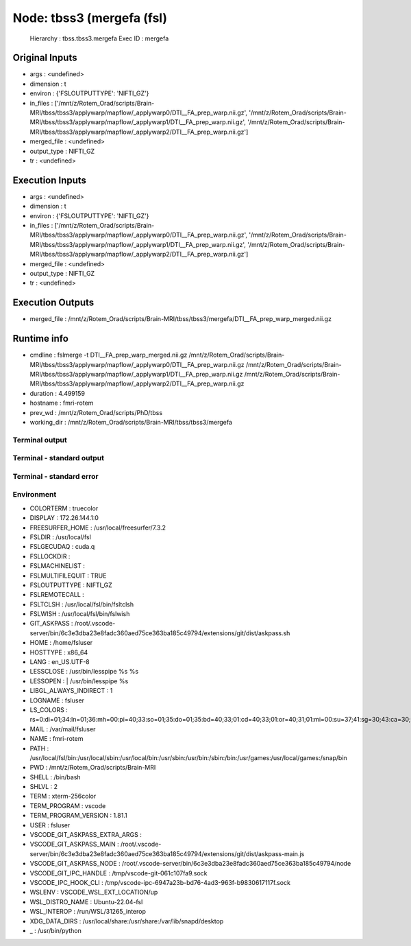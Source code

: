 Node: tbss3 (mergefa (fsl)
==========================


 Hierarchy : tbss.tbss3.mergefa
 Exec ID : mergefa


Original Inputs
---------------


* args : <undefined>
* dimension : t
* environ : {'FSLOUTPUTTYPE': 'NIFTI_GZ'}
* in_files : ['/mnt/z/Rotem_Orad/scripts/Brain-MRI/tbss/tbss3/applywarp/mapflow/_applywarp0/DTI__FA_prep_warp.nii.gz', '/mnt/z/Rotem_Orad/scripts/Brain-MRI/tbss/tbss3/applywarp/mapflow/_applywarp1/DTI__FA_prep_warp.nii.gz', '/mnt/z/Rotem_Orad/scripts/Brain-MRI/tbss/tbss3/applywarp/mapflow/_applywarp2/DTI__FA_prep_warp.nii.gz']
* merged_file : <undefined>
* output_type : NIFTI_GZ
* tr : <undefined>


Execution Inputs
----------------


* args : <undefined>
* dimension : t
* environ : {'FSLOUTPUTTYPE': 'NIFTI_GZ'}
* in_files : ['/mnt/z/Rotem_Orad/scripts/Brain-MRI/tbss/tbss3/applywarp/mapflow/_applywarp0/DTI__FA_prep_warp.nii.gz', '/mnt/z/Rotem_Orad/scripts/Brain-MRI/tbss/tbss3/applywarp/mapflow/_applywarp1/DTI__FA_prep_warp.nii.gz', '/mnt/z/Rotem_Orad/scripts/Brain-MRI/tbss/tbss3/applywarp/mapflow/_applywarp2/DTI__FA_prep_warp.nii.gz']
* merged_file : <undefined>
* output_type : NIFTI_GZ
* tr : <undefined>


Execution Outputs
-----------------


* merged_file : /mnt/z/Rotem_Orad/scripts/Brain-MRI/tbss/tbss3/mergefa/DTI__FA_prep_warp_merged.nii.gz


Runtime info
------------


* cmdline : fslmerge -t DTI__FA_prep_warp_merged.nii.gz /mnt/z/Rotem_Orad/scripts/Brain-MRI/tbss/tbss3/applywarp/mapflow/_applywarp0/DTI__FA_prep_warp.nii.gz /mnt/z/Rotem_Orad/scripts/Brain-MRI/tbss/tbss3/applywarp/mapflow/_applywarp1/DTI__FA_prep_warp.nii.gz /mnt/z/Rotem_Orad/scripts/Brain-MRI/tbss/tbss3/applywarp/mapflow/_applywarp2/DTI__FA_prep_warp.nii.gz
* duration : 4.499159
* hostname : fmri-rotem
* prev_wd : /mnt/z/Rotem_Orad/scripts/PhD/tbss
* working_dir : /mnt/z/Rotem_Orad/scripts/Brain-MRI/tbss/tbss3/mergefa


Terminal output
~~~~~~~~~~~~~~~


 


Terminal - standard output
~~~~~~~~~~~~~~~~~~~~~~~~~~


 


Terminal - standard error
~~~~~~~~~~~~~~~~~~~~~~~~~


 


Environment
~~~~~~~~~~~


* COLORTERM : truecolor
* DISPLAY : 172.26.144.1:0
* FREESURFER_HOME : /usr/local/freesurfer/7.3.2
* FSLDIR : /usr/local/fsl
* FSLGECUDAQ : cuda.q
* FSLLOCKDIR : 
* FSLMACHINELIST : 
* FSLMULTIFILEQUIT : TRUE
* FSLOUTPUTTYPE : NIFTI_GZ
* FSLREMOTECALL : 
* FSLTCLSH : /usr/local/fsl/bin/fsltclsh
* FSLWISH : /usr/local/fsl/bin/fslwish
* GIT_ASKPASS : /root/.vscode-server/bin/6c3e3dba23e8fadc360aed75ce363ba185c49794/extensions/git/dist/askpass.sh
* HOME : /home/fsluser
* HOSTTYPE : x86_64
* LANG : en_US.UTF-8
* LESSCLOSE : /usr/bin/lesspipe %s %s
* LESSOPEN : | /usr/bin/lesspipe %s
* LIBGL_ALWAYS_INDIRECT : 1
* LOGNAME : fsluser
* LS_COLORS : rs=0:di=01;34:ln=01;36:mh=00:pi=40;33:so=01;35:do=01;35:bd=40;33;01:cd=40;33;01:or=40;31;01:mi=00:su=37;41:sg=30;43:ca=30;41:tw=30;42:ow=34;42:st=37;44:ex=01;32:*.tar=01;31:*.tgz=01;31:*.arc=01;31:*.arj=01;31:*.taz=01;31:*.lha=01;31:*.lz4=01;31:*.lzh=01;31:*.lzma=01;31:*.tlz=01;31:*.txz=01;31:*.tzo=01;31:*.t7z=01;31:*.zip=01;31:*.z=01;31:*.dz=01;31:*.gz=01;31:*.lrz=01;31:*.lz=01;31:*.lzo=01;31:*.xz=01;31:*.zst=01;31:*.tzst=01;31:*.bz2=01;31:*.bz=01;31:*.tbz=01;31:*.tbz2=01;31:*.tz=01;31:*.deb=01;31:*.rpm=01;31:*.jar=01;31:*.war=01;31:*.ear=01;31:*.sar=01;31:*.rar=01;31:*.alz=01;31:*.ace=01;31:*.zoo=01;31:*.cpio=01;31:*.7z=01;31:*.rz=01;31:*.cab=01;31:*.wim=01;31:*.swm=01;31:*.dwm=01;31:*.esd=01;31:*.jpg=01;35:*.jpeg=01;35:*.mjpg=01;35:*.mjpeg=01;35:*.gif=01;35:*.bmp=01;35:*.pbm=01;35:*.pgm=01;35:*.ppm=01;35:*.tga=01;35:*.xbm=01;35:*.xpm=01;35:*.tif=01;35:*.tiff=01;35:*.png=01;35:*.svg=01;35:*.svgz=01;35:*.mng=01;35:*.pcx=01;35:*.mov=01;35:*.mpg=01;35:*.mpeg=01;35:*.m2v=01;35:*.mkv=01;35:*.webm=01;35:*.webp=01;35:*.ogm=01;35:*.mp4=01;35:*.m4v=01;35:*.mp4v=01;35:*.vob=01;35:*.qt=01;35:*.nuv=01;35:*.wmv=01;35:*.asf=01;35:*.rm=01;35:*.rmvb=01;35:*.flc=01;35:*.avi=01;35:*.fli=01;35:*.flv=01;35:*.gl=01;35:*.dl=01;35:*.xcf=01;35:*.xwd=01;35:*.yuv=01;35:*.cgm=01;35:*.emf=01;35:*.ogv=01;35:*.ogx=01;35:*.aac=00;36:*.au=00;36:*.flac=00;36:*.m4a=00;36:*.mid=00;36:*.midi=00;36:*.mka=00;36:*.mp3=00;36:*.mpc=00;36:*.ogg=00;36:*.ra=00;36:*.wav=00;36:*.oga=00;36:*.opus=00;36:*.spx=00;36:*.xspf=00;36:
* MAIL : /var/mail/fsluser
* NAME : fmri-rotem
* PATH : /usr/local/fsl/bin:/usr/local/sbin:/usr/local/bin:/usr/sbin:/usr/bin:/sbin:/bin:/usr/games:/usr/local/games:/snap/bin
* PWD : /mnt/z/Rotem_Orad/scripts/Brain-MRI
* SHELL : /bin/bash
* SHLVL : 2
* TERM : xterm-256color
* TERM_PROGRAM : vscode
* TERM_PROGRAM_VERSION : 1.81.1
* USER : fsluser
* VSCODE_GIT_ASKPASS_EXTRA_ARGS : 
* VSCODE_GIT_ASKPASS_MAIN : /root/.vscode-server/bin/6c3e3dba23e8fadc360aed75ce363ba185c49794/extensions/git/dist/askpass-main.js
* VSCODE_GIT_ASKPASS_NODE : /root/.vscode-server/bin/6c3e3dba23e8fadc360aed75ce363ba185c49794/node
* VSCODE_GIT_IPC_HANDLE : /tmp/vscode-git-061c107fa9.sock
* VSCODE_IPC_HOOK_CLI : /tmp/vscode-ipc-6947a23b-bd76-4ad3-963f-b9830617117f.sock
* WSLENV : VSCODE_WSL_EXT_LOCATION/up
* WSL_DISTRO_NAME : Ubuntu-22.04-fsl
* WSL_INTEROP : /run/WSL/31265_interop
* XDG_DATA_DIRS : /usr/local/share:/usr/share:/var/lib/snapd/desktop
* _ : /usr/bin/python

